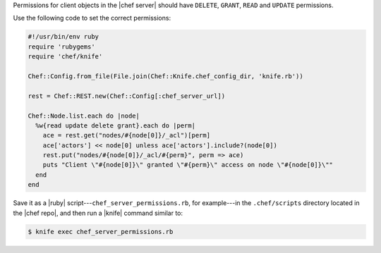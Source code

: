 .. The contents of this file are included in multiple topics.
.. This file should not be changed in a way that hinders its ability to appear in multiple documentation sets.


Permissions for client objects in the |chef server| should have ``DELETE``, ``GRANT``, ``READ`` and ``UPDATE`` permissions.

Use the following code to set the correct permissions:

.. code-block:: ruby

   #!/usr/bin/env ruby
   require 'rubygems'
   require 'chef/knife'
   
   Chef::Config.from_file(File.join(Chef::Knife.chef_config_dir, 'knife.rb'))
   
   rest = Chef::REST.new(Chef::Config[:chef_server_url])
   
   Chef::Node.list.each do |node|
     %w{read update delete grant}.each do |perm|
       ace = rest.get("nodes/#{node[0]}/_acl")[perm]
       ace['actors'] << node[0] unless ace['actors'].include?(node[0])
       rest.put("nodes/#{node[0]}/_acl/#{perm}", perm => ace)
       puts "Client \"#{node[0]}\" granted \"#{perm}\" access on node \"#{node[0]}\""
     end
   end

Save it as a |ruby| script---``chef_server_permissions.rb``, for example---in the ``.chef/scripts`` directory located in the |chef repo|, and then run a |knife| command similar to:

.. code-block:: bash

   $ knife exec chef_server_permissions.rb
